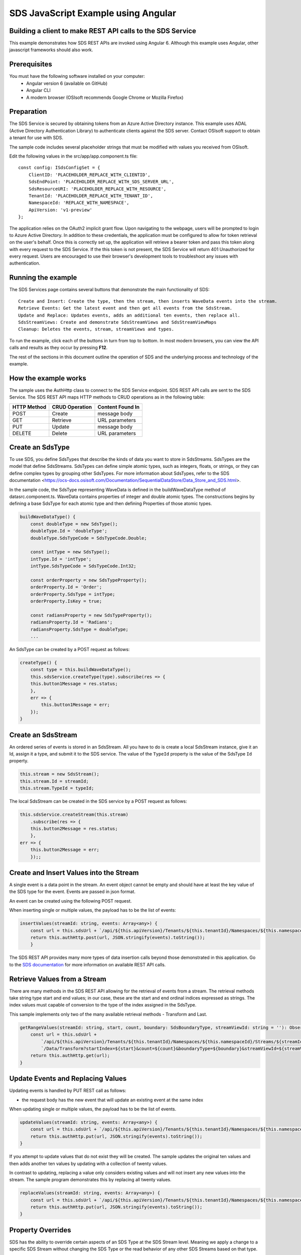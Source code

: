 ﻿SDS JavaScript Example using Angular
===================================

Building a client to make REST API calls to the SDS Service
----------------------------------------------------------

This example demonstrates how SDS REST APIs are invoked using Angular 6. Although this example uses Angular, other javascript frameworks should also work.


Prerequisites
-------------

You must have the following software installed on your computer:
 - Angular version 6 (available on GitHub)
 - Angular CLI
 - A modern browser (OSIsoft recommends Google Chrome or Mozilla Firefox)


Preparation
-----------

The SDS Service is secured by obtaining tokens from an Azure Active
Directory instance. This example uses ADAL (Active Directory Authentication Library) 
to authenticate clients against the SDS server. Contact OSIsoft support
to obtain a tenant for use with SDS. 

The sample code includes several placeholder strings that must be modified 
with values you received from OSIsoft. 

Edit the following values in the src/app/app.component.ts file:

:: 

        const config: ISdsConfigSet = {
            ClientID: 'PLACEHOLDER_REPLACE_WITH_CLIENTID',
            SdsEndPoint: 'PLACEHOLDER_REPLACE_WITH_SDS_SERVER_URL',
            SdsResourceURI: 'PLACEHOLDER_REPLACE_WITH_RESOURCE',
            TenantId: 'PLACEHOLDER_REPLACE_WITH_TENANT_ID',
            NamespaceId: 'REPLACE_WITH_NAMESPACE',
            ApiVersion: 'v1-preview'
        };


The application relies on the OAuth2 implicit grant flow.  Upon navigating to the webpage, users will be prompted to login to Azure Active Directory. 
In addition to these credentials, the application must be configured to allow for token retrieval on the user's behalf.  Once this is 
correctly set up, the application will retrieve a bearer token and pass this token along with every request to the SDS Service.  If the this token
is not present, the SDS Service will return 401 Unauthorized for every request.  Users are encouraged to use their browser's development tools
to troubleshoot any issues with authentication.

Running the example
------------------------------

The SDS Services page contains several buttons that demonstrate the main functionality of SDS:

::

    Create and Insert: Create the type, then the stream, then inserts WaveData events into the stream.
    Retrieve Events: Get the latest event and then get all events from the SdsStream.
    Update and Replace: Updates events, adds an additional ten events, then replace all.
    SdsStreamViews: Create and demonstrate SdsStreamViews and SdsStreamViewMaps
    Cleanup: Deletes the events, stream, streamViews and types.


To run the example, click each of the buttons in turn from top to bottom. In most modern browsers, you can view the API calls and results as they occur by pressing **F12**. 


The rest of the sections in this document outline the operation of SDS and the underlying process and technology of the example.


How the example works
----------------------

The sample uses the AuthHttp class to connect to the SDS Service
endpoint. SDS REST API calls are sent to the SDS Service. The SDS REST API
maps HTTP methods to CRUD operations as in the following table:

+---------------+------------------+--------------------+
| HTTP Method   | CRUD Operation   | Content Found In   |
+===============+==================+====================+
| POST          | Create           | message body       |
+---------------+------------------+--------------------+
| GET           | Retrieve         | URL parameters     |
+---------------+------------------+--------------------+
| PUT           | Update           | message body       |
+---------------+------------------+--------------------+
| DELETE        | Delete           | URL parameters     |
+---------------+------------------+--------------------+


Create an SdsType
---------------

To use SDS, you define SdsTypes that describe the kinds of data you want
to store in SdsStreams. SdsTypes are the model that define SdsStreams.
SdsTypes can define simple atomic types, such as integers, floats, or
strings, or they can define complex types by grouping other SdsTypes. For
more information about SdsTypes, refer to the SDS
documentation <https://ocs-docs.osisoft.com/Documentation/SequentialDataStore/Data_Store_and_SDS.html>.

In the sample code, the SdsType representing WaveData is defined in the buildWaveDataType method of
datasrc.component.ts. WaveData contains properties of integer and double atomic types. 
The constructions begins by defining a base SdsType for each atomic type and then defining
Properties of those atomic types.

.. code:: javascript

    buildWaveDataType() {
        const doubleType = new SdsType();
        doubleType.Id = 'doubleType';
        doubleType.SdsTypeCode = SdsTypeCode.Double;

        const intType = new SdsType();
        intType.Id = 'intType';
        intType.SdsTypeCode = SdsTypeCode.Int32;

        const orderProperty = new SdsTypeProperty();
        orderProperty.Id = 'Order';
        orderProperty.SdsType = intType;
        orderProperty.IsKey = true;

        const radiansProperty = new SdsTypeProperty();
        radiansProperty.Id = 'Radians';
        radiansProperty.SdsType = doubleType;
        ...

An SdsType can be created by a POST request as follows:

.. code:: javascript

    createType() {
        const type = this.buildWaveDataType();
        this.sdsService.createType(type).subscribe(res => {
        this.button1Message = res.status;
        },
        err => {
            this.button1Message = err;
        });
    }


Create an SdsStream
-----------------

An ordered series of events is stored in an SdsStream. All you have to do
is create a local SdsStream instance, give it an Id, assign it a type,
and submit it to the SDS service. The value of the ``TypeId`` property is
the value of the SdsType ``Id`` property.

.. code:: javascript

    this.stream = new SdsStream();
    this.stream.Id = streamId;
    this.stream.TypeId = typeId;

The local SdsStream can be created in the SDS service by a POST request as
follows:

.. code:: javascript

    this.sdsService.createStream(this.stream)
        .subscribe(res => {
        this.button2Message = res.status;
        },
    err => {
        this.button2Message = err;
        });;

Create and Insert Values into the Stream
----------------------------------------

A single event is a data point in the stream. An event object cannot be
empty and should have at least the key value of the SDS type for the
event. Events are passed in json format.

An event can be created using the following POST request.

When inserting single or multiple values, the payload has to be the list of events:

.. code:: javascript

    insertValues(streamId: string, events: Array<any>) {
        const url = this.sdsUrl + `/api/${this.apiVersion}/Tenants/${this.tenantId}/Namespaces/${this.namespaceId}/Streams/${streamId}/Data`;
        return this.authHttp.post(url, JSON.stringify(events).toString());
        }

The SDS REST API provides many more types of data insertion calls beyond
those demonstrated in this application. Go to the 
`SDS documentation <https://ocs-docs.osisoft.com/Documentation/SequentialDataStore/Data_Store_and_SDS.html>`__ for more information
on available REST API calls.

Retrieve Values from a Stream
-----------------------------

There are many methods in the SDS REST API allowing for the retrieval of
events from a stream. The retrieval methods take string type start and
end values; in our case, these are the start and end ordinal indices
expressed as strings. The index values must
capable of conversion to the type of the index assigned in the SdsType.

This sample implements only two of the many available retrieval methods -
Transform and Last.

.. code:: javascript

    getRangeValues(streamId: string, start, count, boundary: SdsBoundaryType, streamViewId: string = ''): Observable<any> {
        const url = this.sdsUrl +
            `/api/${this.apiVersion}/Tenants/${this.tenantId}/Namespaces/${this.namespaceId}/Streams/${streamId}` +
            `/Data/Transform?startIndex=${start}&count=${count}&boundaryType=${boundary}&streamViewId=${streamViewId}`;
        return this.authHttp.get(url);
    }


Update Events and Replacing Values
----------------------------------

Updating events is handled by PUT REST call as follows:

-  the request body has the new event that will update an existing event
   at the same index

When updating single or multiple values, the payload has to be the list of events.

.. code:: javascript

    updateValues(streamId: string, events: Array<any>) {
        const url = this.sdsUrl + `/api/${this.apiVersion}/Tenants/${this.tenantId}/Namespaces/${this.namespaceId}/Streams/${streamId}/Data`;
        return this.authHttp.put(url, JSON.stringify(events).toString());
    }

If you attempt to update values that do not exist they will be created. The sample updates
the original ten values and then adds another ten values by updating with a
collection of twenty values.

In contrast to updating, replacing a value only considers existing
values and will not insert any new values into the stream. The sample
program demonstrates this by replacing all twenty values.

.. code:: javascript

    replaceValues(streamId: string, events: Array<any>) {
        const url = this.sdsUrl + `/api/${this.apiVersion}/Tenants/${this.tenantId}/Namespaces/${this.namespaceId}/Streams/${streamId}/Data?allowCreate=false`;
        return this.authHttp.put(url, JSON.stringify(events).toString());
    }


Property Overrides
------------------

SDS has the ability to override certain aspects of an SDS Type at the SDS Stream level.  
Meaning we apply a change to a specific SDS Stream without changing the SDS Type or the
read behavior of any other SDS Streams based on that type.  

In the sample, the InterpolationMode is overridden to a value of Discrete for the property Radians. 
Now if a requested index does not correspond to a real value in the stream then ``null``, 
or the default value for the data type, is returned by the SDS Service. 
The following shows how this is done in the code:

.. code:: javascript

	const propertyOverride = new SdsStreamPropertyOverride();
	propertyOverride.SdsTypePropertyId = "Radians";
	propertyOverride.InterpolationMode = SdsStreamMode.Discrete;
	this.stream.PropertyOverrides = [propertyOverride];
	this.sdsService.updateStream(this.stream)

The process consists of two steps. First, the Property Override must be created, then the
stream must be updated. Note that the sample retrieves three data points
before and after updating the stream to show that it has changed. See
the `SDS documentation <https://ocs-docs.osisoft.com/Documentation/SequentialDataStore/Data_Store_and_SDS.html>`__ for
more information about SDS Property Overrides.

SdsStreamViews
-------

An SdsStreamView provides a way to map Stream data requests from one data type 
to another. You can apply a StreamView to any read or GET operation. SdsStreamView 
is used to specify the mapping between source and target types.

SDS attempts to determine how to map Properties from the source to the 
destination. When the mapping is straightforward, such as when 
the properties are in the same position and of the same data type, 
or when the properties have the same name, SDS will map the properties automatically.

.. code:: javascript

    this.sdsService.getRangeValues(streamId, '3', 5, SdsBoundaryType.ExactOrCalculated, autoStreamViewId)

To map a property that is beyond the ability of SDS to map on its own, 
you should define an SdsStreamViewProperty and add it to the SdsStreamView’s Properties collection.

.. code:: javascript

    const manualStreamView = new SdsStreamView();
    manualStreamView.Id = manualStreamViewId;
    manualStreamView.Name = "WaveData_AutoStreamView";
    manualStreamView.Description = "This StreamView uses SDS Types of different shapes, mappings are made explicitly with SdsStreamViewProperties."
    manualStreamView.SourceTypeId = typeId;
    manualStreamView.TargetTypeId = targetIntTypeId;

    const streamViewProperty0 = new SdsStreamViewProperty();
    streamViewProperty0.SourceId = 'Order';
    streamViewProperty0.TargetId = 'OrderTarget';

    const streamViewProperty1 = new SdsStreamViewProperty();
    streamViewProperty1.SourceId = 'Sinh';
    streamViewProperty1.TargetId = 'SinhInt';

SdsStreamViewMap
---------

When an SdsStreamView is added, SDS defines a plan mapping. Plan details are retrieved as an SdsStreamViewMap. 
The SdsStreamViewMap provides a detailed Property-by-Property definition of the mapping.
The SdsStreamViewMap cannot be written, it can only be retrieved from SDS.

.. code:: javascript

    getStreamViewMap(streamViewId: string): Observable<any> {
        const url = this.sdsUrl + `/api/${this.apiVersion}/Tenants/${this.tenantId}/Namespaces/${this.namespaceId}/StreamViews/${streamViewId}/Map`;
        return this.authHttp.get(url);
    }

Delete Values from a Stream
---------------------------

There are two methods in the sample that illustrate removing values from
a stream of data. The first method deletes only a single value. The second method 
removes a window of values, much like retrieving a window of values.
Removing values depends on the value's key type ID value. If a match is
found within the stream, then that value will be removed. Code from both functions
is shown below:

.. code:: javascript

    deleteValue(streamId: string, index): Observable<any> {
        const url = this.sdsUrl + `/api/${this.apiVersion}/Tenants/${this.tenantId}/Namespaces/${this.namespaceId}/Streams/${streamId}/Data?index=${index}`;
        return this.authHttp.delete(url);
    }

    deleteWindowValues(streamId: string, start, end): Observable<any> {
        const url = this.sdsUrl +
        `/api/${this.apiVersion}/Tenants/${this.tenantId}/Namespaces/${this.namespaceId}/Streams/${streamId}` +
        `/Data?startIndex=${start}&endIndex=${end}`;
        return this.authHttp.delete(url);
    }

As when retrieving a window of values, removing a window is
inclusive; that is, both values corresponding to start and end
are removed from the stream.

Cleanup: Deleting Types, Stream Views and Streams
-----------------------------------------------------

In order for the program to run repeatedly without collisions, the sample
performs some cleanup before exiting. Deleting streams, stream views and types can be 
achieved by a DELETE REST call and passing the corresponding Id.

.. code:: javascript

    deleteValue(streamId: string, index): Observable<any> {
        const url = this.sdsUrl + `/api/${this.apiVersion}/Tenants/${this.tenantId}/Namespaces/${this.namespaceId}/Streams/${streamId}/Data?index=${index}`;
        return this.authHttp.delete(url);
    }

.. code:: javascript

    deleteWindowValues(streamId: string, start, end): Observable<any> {
        const url = this.sdsUrl +
        `/api/${this.apiVersion}/Tenants/${this.tenantId}/Namespaces/${this.namespaceId}/Streams/${streamId}` +
        `/Data?startIndex=${start}&endIndex=${end}`;
        return this.authHttp.delete(url);
    }
